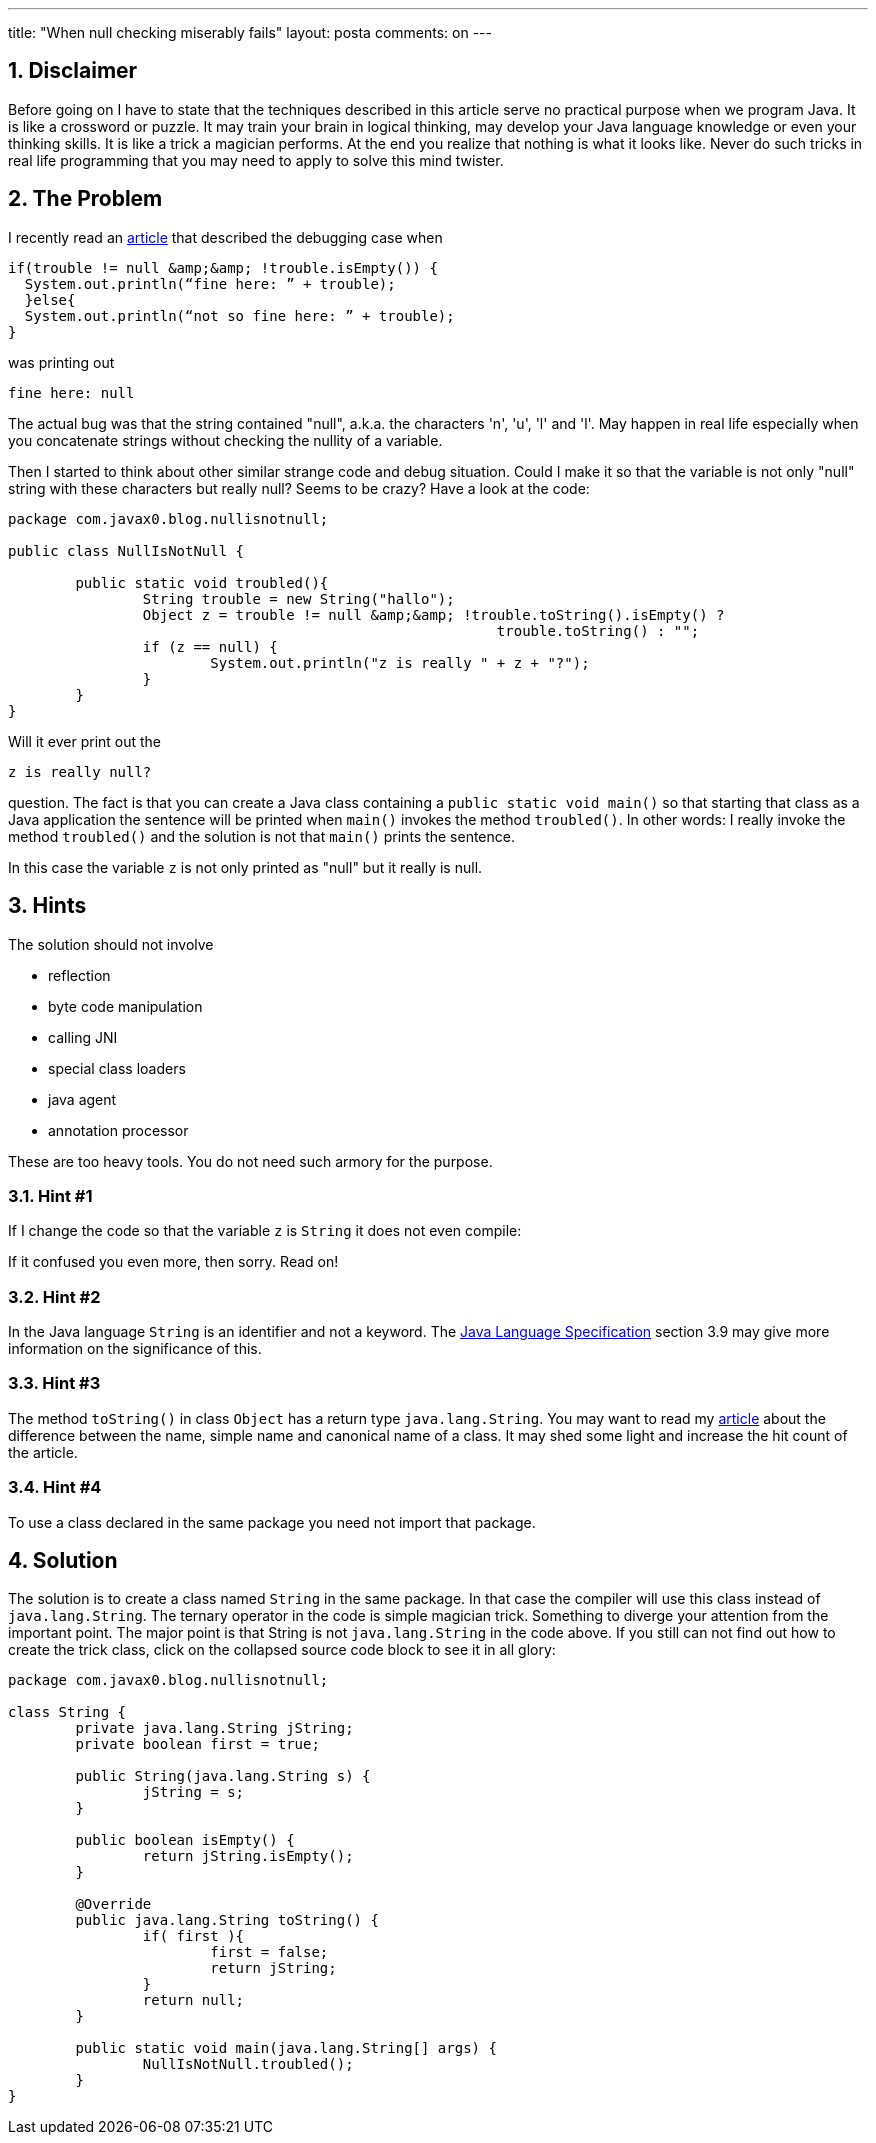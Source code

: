 ---
title: "When null checking miserably fails" 
layout: posta
comments: on
---


== 1. Disclaimer


Before going on I have to state that the techniques described in this article serve no practical purpose when we program Java. It is like a crossword or puzzle. It may train your brain in logical thinking, may develop your Java language knowledge or even your thinking skills. It is like a trick a magician performs. At the end you realize that nothing is what it looks like. Never do such tricks in real life programming that you may need to apply to solve this mind twister.


== 2. The Problem


I recently read an link:http://darylmathison.wordpress.com/2013/11/08/when-a-string-is-null-but-not-null/[article] that described the debugging case when

[source,java]
----
if(trouble != null &amp;&amp; !trouble.isEmpty()) {
  System.out.println(“fine here: ” + trouble);
  }else{
  System.out.println(“not so fine here: ” + trouble);
}
----


was printing out

[source,text]
----
fine here: null
----


The actual bug was that the string contained "null", a.k.a. the characters 'n', 'u', 'l' and 'l'. May happen in real life especially when you concatenate strings without checking the nullity of a variable.

Then I started to think about other similar strange code and debug situation. Could I make it so that the variable is not only "null" string with these characters but really null? Seems to be crazy? Have a look at the code:

[source,java]
----
package com.javax0.blog.nullisnotnull;

public class NullIsNotNull {

	public static void troubled(){
		String trouble = new String("hallo");
		Object z = trouble != null &amp;&amp; !trouble.toString().isEmpty() ? 
                                                          trouble.toString() : "";
		if (z == null) {
			System.out.println("z is really " + z + "?");
		}
	}
}
----


Will it ever print out the 

[source,text]
----
z is really null?
----


question. The fact is that you can create a Java class containing a `public static void main()` so that starting that class as a Java application the sentence will be printed when `main()` invokes the method `troubled()`. In other words: I really invoke the method `troubled()` and the solution is not that `main()` prints the sentence.

In this case the variable `z` is not only printed as "null" but it really is null.


== 3. Hints


The solution should not involve


	* reflection
	* byte code manipulation
	* calling JNI
	* special class loaders
	* java agent
	* annotation processor


These are too heavy tools. You do not need such armory for the purpose.


=== 3.1. Hint #1


If I change the code so that the variable `z` is `String` it does not even compile:

[caption id="attachment_622" align="aligncenter" width="630"]image:https://javax0.files.wordpress.com/2014/10/java_ee_-_stringdemo_src_main_java_com_javax0_blog_nullisnotnull_nullisnotnull_java_-_eclipse_-__users_verhasp_github_javax_blog.png[link="https://javax0.files.wordpress.com/2014/10/java_ee_-_stringdemo_src_main_java_com_javax0_blog_nullisnotnull_nullisnotnull_java_-_eclipse_-__users_verhasp_github_javax_blog.png"] This is what I see in Eclipse[/caption]

If it confused you even more, then sorry. Read on!


=== 3.2. Hint #2


In the Java language `String` is an identifier and not a keyword. The link:http://docs.oracle.com/javase/specs/jls/se8/jls8.pdf[Java Language Specification] section 3.9 may give more information on the significance of this.


=== 3.3. Hint #3


The method `toString()` in class `Object` has a return type `java.lang.String`. You may want to read my link:http://javax0.wordpress.com/2014/09/03/name-of-the-class/[article] about the difference between the name, simple name and canonical name of a class. It may shed some light and increase the hit count of the article.


=== 3.4. Hint #4

 
To use a class declared in the same package you need not import that package.


== 4. Solution


The solution is to create a class named `String` in the same package. In that case the compiler will use this class instead of `java.lang.String`. The ternary operator in the code is simple magician trick. Something to diverge your attention from the important point. The major point is that String is not `java.lang.String` in the code above. If you still can not find out how to create the trick class, click on the collapsed source code block to see it in all glory:

[source,java]
----
package com.javax0.blog.nullisnotnull;

class String {
	private java.lang.String jString;
	private boolean first = true;

	public String(java.lang.String s) {
		jString = s;
	}

	public boolean isEmpty() {
		return jString.isEmpty();
	}

	@Override
	public java.lang.String toString() {
		if( first ){
			first = false;
			return jString;
		}
		return null;
	}

	public static void main(java.lang.String[] args) {
		NullIsNotNull.troubled();
	}
}
----
